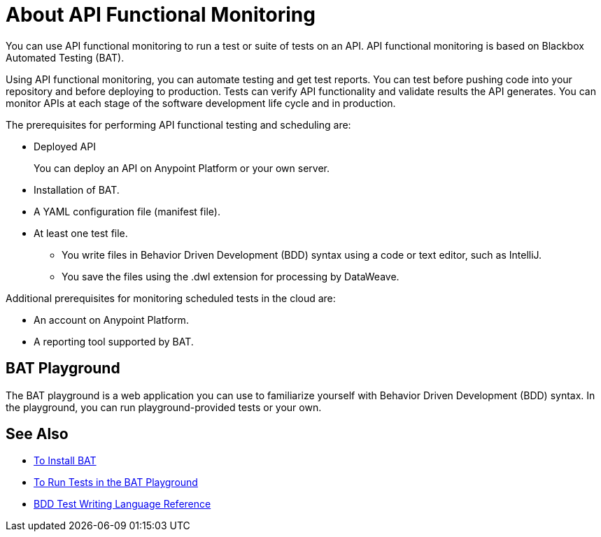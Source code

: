 = About API Functional Monitoring

You can use API functional monitoring to run a test or suite of tests on an API. API functional monitoring is based on Blackbox Automated Testing (BAT). 

Using API functional monitoring, you can automate testing and get test reports. You can test before pushing code into your repository and before deploying to production. Tests can verify API functionality and validate results the API generates. You can monitor APIs at each stage of the software development life cycle and in production.

The prerequisites for performing API functional testing and scheduling are:

* Deployed API
+
You can deploy an API on Anypoint Platform or your own server.
* Installation of BAT.
* A YAML configuration file (manifest file).
* At least one test file.
+
** You write files in Behavior Driven Development (BDD) syntax using a code or text editor, such as IntelliJ.
** You save the files using the .dwl extension for processing by DataWeave.

Additional prerequisites for monitoring scheduled tests in the cloud are:

* An account on Anypoint Platform.
* A reporting tool supported by BAT.

== BAT Playground

The BAT playground is a web application you can use to familiarize yourself with Behavior Driven Development (BDD) syntax. In the playground, you can run playground-provided tests or your own.

== See Also

* link:/design-center/v/1.0/bat-install-task[To Install BAT]
* link:/design-center/v/1.0/bat-playground-task[To Run Tests in the BAT Playground]
* link:/design-center/v/1.0/bat-bdd-reference[BDD Test Writing Language Reference]
